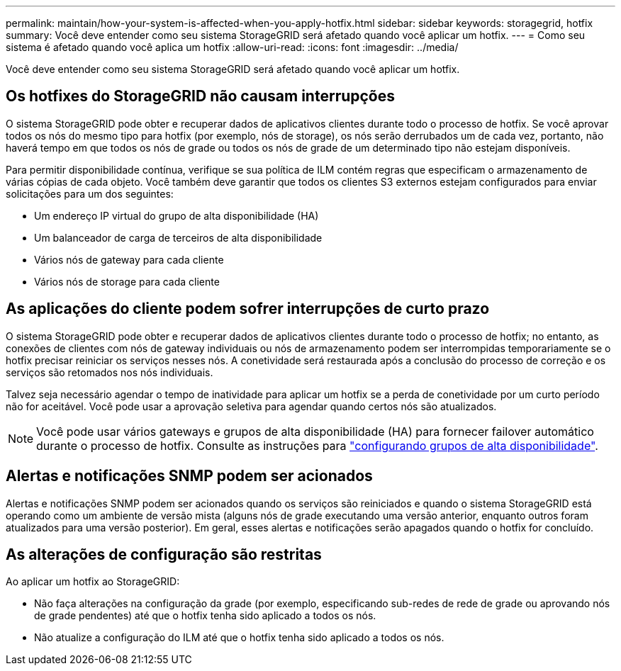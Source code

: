 ---
permalink: maintain/how-your-system-is-affected-when-you-apply-hotfix.html 
sidebar: sidebar 
keywords: storagegrid, hotfix 
summary: Você deve entender como seu sistema StorageGRID será afetado quando você aplicar um hotfix. 
---
= Como seu sistema é afetado quando você aplica um hotfix
:allow-uri-read: 
:icons: font
:imagesdir: ../media/


[role="lead"]
Você deve entender como seu sistema StorageGRID será afetado quando você aplicar um hotfix.



== Os hotfixes do StorageGRID não causam interrupções

O sistema StorageGRID pode obter e recuperar dados de aplicativos clientes durante todo o processo de hotfix. Se você aprovar todos os nós do mesmo tipo para hotfix (por exemplo, nós de storage), os nós serão derrubados um de cada vez, portanto, não haverá tempo em que todos os nós de grade ou todos os nós de grade de um determinado tipo não estejam disponíveis.

Para permitir disponibilidade contínua, verifique se sua política de ILM contém regras que especificam o armazenamento de várias cópias de cada objeto. Você também deve garantir que todos os clientes S3 externos estejam configurados para enviar solicitações para um dos seguintes:

* Um endereço IP virtual do grupo de alta disponibilidade (HA)
* Um balanceador de carga de terceiros de alta disponibilidade
* Vários nós de gateway para cada cliente
* Vários nós de storage para cada cliente




== As aplicações do cliente podem sofrer interrupções de curto prazo

O sistema StorageGRID pode obter e recuperar dados de aplicativos clientes durante todo o processo de hotfix; no entanto, as conexões de clientes com nós de gateway individuais ou nós de armazenamento podem ser interrompidas temporariamente se o hotfix precisar reiniciar os serviços nesses nós. A conetividade será restaurada após a conclusão do processo de correção e os serviços são retomados nos nós individuais.

Talvez seja necessário agendar o tempo de inatividade para aplicar um hotfix se a perda de conetividade por um curto período não for aceitável. Você pode usar a aprovação seletiva para agendar quando certos nós são atualizados.


NOTE: Você pode usar vários gateways e grupos de alta disponibilidade (HA) para fornecer failover automático durante o processo de hotfix. Consulte as instruções para link:../admin/configure-high-availability-group.html["configurando grupos de alta disponibilidade"].



== Alertas e notificações SNMP podem ser acionados

Alertas e notificações SNMP podem ser acionados quando os serviços são reiniciados e quando o sistema StorageGRID está operando como um ambiente de versão mista (alguns nós de grade executando uma versão anterior, enquanto outros foram atualizados para uma versão posterior). Em geral, esses alertas e notificações serão apagados quando o hotfix for concluído.



== As alterações de configuração são restritas

Ao aplicar um hotfix ao StorageGRID:

* Não faça alterações na configuração da grade (por exemplo, especificando sub-redes de rede de grade ou aprovando nós de grade pendentes) até que o hotfix tenha sido aplicado a todos os nós.
* Não atualize a configuração do ILM até que o hotfix tenha sido aplicado a todos os nós.

